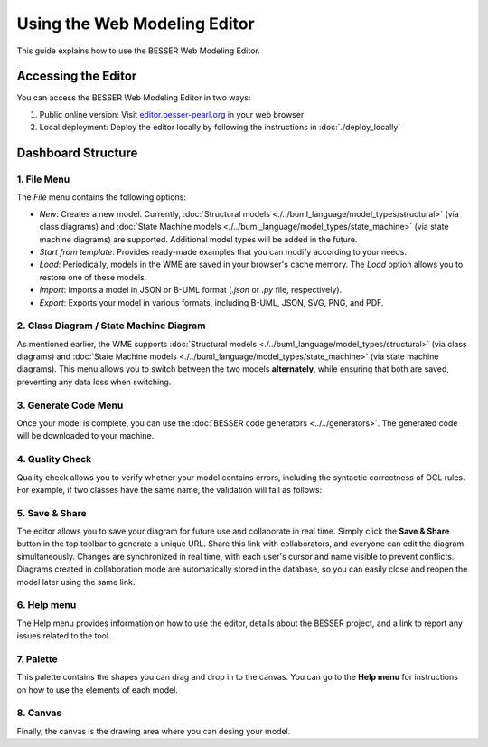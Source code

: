 Using the Web Modeling Editor
=============================

This guide explains how to use the BESSER Web Modeling Editor.

Accessing the Editor
----------------------

You can access the BESSER Web Modeling Editor in two ways:

1. Public online version: Visit `editor.besser-pearl.org <https://editor.besser-pearl.org>`_ in your web browser
2. Local deployment: Deploy the editor locally by following the instructions in :doc:`./deploy_locally` 

Dashboard Structure
-------------------

.. image:: ../img/wme_docs.png
  :width: 800
  :alt: WME Dashboard
  :align: center

1. File Menu
~~~~~~~~~~~~

The *File* menu contains the following options:

.. image:: ../img/wme_file_menu.png
  :width: 350
  :alt: File Menu
  :align: center

- *New*: Creates a new model. Currently, :doc:`Structural models <./../buml_language/model_types/structural>` (via class diagrams) and :doc:`State Machine models <./../buml_language/model_types/state_machine>` (via state machine diagrams) are supported. Additional model types will be added in the future.
- *Start from template*: Provides ready-made examples that you can modify according to your needs.
- *Load*: Periodically, models in the WME are saved in your browser's cache memory. The *Load* option allows you to restore one of these models.
- *Import*: Imports a model in JSON or B-UML format (`.json` or `.py` file, respectively).
- *Export*: Exports your model in various formats, including B-UML, JSON, SVG, PNG, and PDF.

2. Class Diagram / State Machine Diagram
~~~~~~~~~~~~~~~~~~~~~~~~~~~~~~~~~~~~~~~~

As mentioned earlier, the WME supports :doc:`Structural models <./../buml_language/model_types/structural>` (via class diagrams) and :doc:`State Machine models <./../buml_language/model_types/state_machine>` (via state machine diagrams).
This menu allows you to switch between the two models **alternately**, while ensuring that both are saved, preventing any data loss when switching.

3. Generate Code Menu
~~~~~~~~~~~~~~~~~~~~~

Once your model is complete, you can use the :doc:`BESSER code generators <../../generators>`.
The generated code will be downloaded to your machine.

.. image:: ../img/wme_generators_menu.png
  :width: 300
  :alt: Generation Menu
  :align: center

4. Quality Check
~~~~~~~~~~~~~~~~

Quality check allows you to verify whether your model contains errors, including the syntactic correctness of OCL rules.
For example, if two classes have the same name, the validation will fail as follows:

.. image:: ../img/wme_checks.png
  :width: 400
  :alt: Quality Check
  :align: center

5. Save & Share
~~~~~~~~~~~~~~~

The editor allows you to save your diagram for future use and collaborate in real time. Simply click the **Save & Share**
button in the top toolbar to generate a unique URL. Share this link with collaborators, and everyone can edit the diagram
simultaneously. Changes are synchronized in real time, with each user's cursor and name visible to prevent conflicts.
Diagrams created in collaboration mode are automatically stored in the database, so you can easily close and reopen the 
model later using the same link.

6. Help menu
~~~~~~~~~~~~

The Help menu provides information on how to use the editor, details about the BESSER project, and a link to report any
issues related to the tool.

7. Palette
~~~~~~~~~~

This palette contains the shapes you can drag and drop in to the canvas. You can go to the **Help menu** for instructions
on how to use the elements of each model.

8. Canvas
~~~~~~~~~

Finally, the canvas is the drawing area where you can desing your model.

